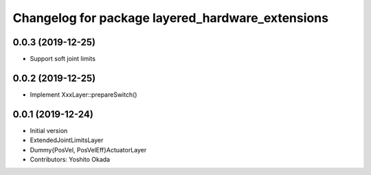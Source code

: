 ^^^^^^^^^^^^^^^^^^^^^^^^^^^^^^^^^^^^^^^^^^^^^^^^^
Changelog for package layered_hardware_extensions
^^^^^^^^^^^^^^^^^^^^^^^^^^^^^^^^^^^^^^^^^^^^^^^^^

0.0.3 (2019-12-25)
------------------
* Support soft joint limits

0.0.2 (2019-12-25)
------------------
* Implement XxxLayer::prepareSwitch()

0.0.1 (2019-12-24)
------------------
* Initial version
* ExtendedJointLimitsLayer
* Dummy{PosVel, PosVelEff}ActuatorLayer
* Contributors: Yoshito Okada
